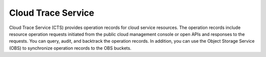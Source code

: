 Cloud Trace Service
===================

Cloud Trace Service (CTS) provides operation records for cloud service resources. The operation records include resource operation requests initiated from the public cloud management console or open APIs and responses to the requests. You can query, audit, and backtrack the operation records. In addition, you can use the Object Storage Service (OBS) to synchronize operation records to the OBS buckets.

.. directive_wrapper::
   :class: container-sbv

   .. service_card::
      :service_type: cts
      :cloud_environment: swiss
      :umn: This document describes basic concepts, functions, key terms, and FAQs of CTSs and provides instructions for applying and using CTSs.
      :api-ref: This document describes application programming interfaces (APIs) of Cloud Trace Service (CTS) and provides API parameter description and example values.

   .. service_card_link::
      :title: Best Practices
      :url: https://arch.otc-service.com/docs/best-practices/management-and-deployment/cloud-trace
      :description: Discover our best practices for optimizing cloud-based solutions, focusing on architectural principles that ensure reliability, scalability, security, high availability, and fault tolerance in the Open Telekom Cloud Architecture Center.
